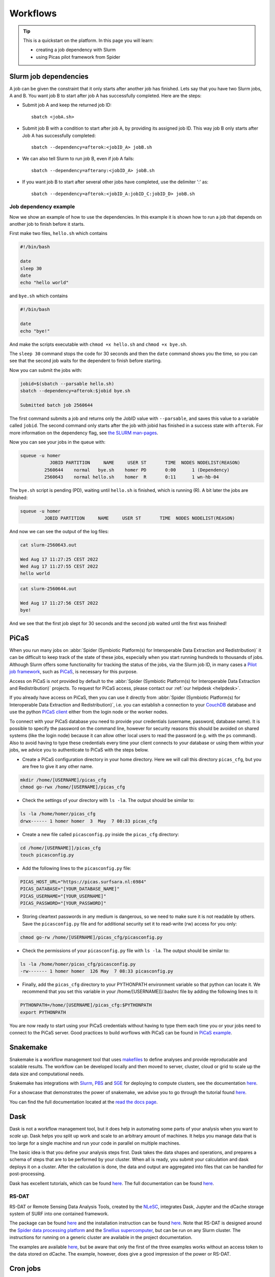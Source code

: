 .. _workflows:

*********
Workflows
*********

.. Tip:: This is a quickstart on the platform. In this page you will learn:

     * creating a job dependency with Slurm
     * using Picas pilot framework from Spider


.. _slurm-job-dependencies:

======================
Slurm job dependencies
======================

A job can be given the constraint that it only starts after another job has finished.
Lets say that you have two Slurm jobs, A and B. You want job B to start after job A
has successfully completed. Here are the steps:

* Submit job A and keep the returned job ID::

    sbatch <jobA.sh>

* Submit job B with a condition to start after job A, by providing its assigned job ID. This way job B only starts after Job A has successfully completed::

    sbatch --dependency=afterok:<jobID_A> jobB.sh

* We can also tell Slurm to run job B, even if job A fails::

    sbatch --dependency=afterany:<jobID_A> jobB.sh


* If you want job B to start after several other jobs have completed, use the delimiter ':' as::

    sbatch --dependency=afterok:<jobID_A:jobID_C:jobID_D> jobB.sh


Job dependency example
======================

Now we show an example of how to use the dependencies. In this example it is shown how to run a job that depends on another job to finish before it starts.
 
First make two files, ``hello.sh`` which contains
 
.. code-block:: bash

   #!/bin/bash
    
   date
   sleep 30
   date
   echo "hello world"
    
and ``bye.sh`` which contains
    
.. code-block:: bash

   #!/bin/bash
    
   date
   echo "bye!"
 
 
And make the scripts executable with ``chmod +x hello.sh`` and ``chmod +x bye.sh``. 

The ``sleep 30`` command stops the code for 30 seconds and then the ``date`` command shows you the time, so you can see that the second job waits for the dependent to finish before starting.
 
Now you can submit the jobs with: 

.. code-block:: bash
 
   jobid=$(sbatch --parsable hello.sh)
   sbatch --dependency=afterok:$jobid bye.sh

   Submitted batch job 2560644

The first command submits a job and returns only the JobID value with ``--parsable``, and saves this value to a variable called ``jobid``. The second command only starts after the job with jobid has finished in a success state with ``afterok``. For more information on the dependency flag, see `the SLURM man-pages <https://slurm.schedmd.com/sbatch.html>`_. 

Now you can see your jobs in the queue with:
 
.. code-block:: bash

   squeue -u homer
              JOBID PARTITION     NAME     USER ST       TIME  NODES NODELIST(REASON)
            2560644    normal   bye.sh    homer PD       0:00      1 (Dependency)
            2560643    normal hello.sh    homer  R       0:11      1 wn-hb-04
 
The ``bye.sh`` script is pending (PD), waiting until ``hello.sh`` is finished, which is running (R). A bit later the jobs are finished:
 
.. code-block:: bash

   squeue -u homer
            JOBID PARTITION     NAME     USER ST       TIME  NODES NODELIST(REASON)
 
And now we can see the output of the log files:
 
.. code-block:: bash

  cat slurm-2560643.out

  Wed Aug 17 11:27:25 CEST 2022
  Wed Aug 17 11:27:55 CEST 2022
  hello world
 

.. code-block:: bash

   cat slurm-2560644.out
   
   Wed Aug 17 11:27:56 CEST 2022
   bye!
 
And we see that the first job slept for 30 seconds and the second job waited until the first was finished!

.. seealso:: For more information on job dependencies, see also the ``-d, --dependency`` section in the man page of the sbatch command.


.. _picas-on-spider:

=====
PiCaS
=====

When you run many jobs on :abbr:`Spider (Symbiotic Platform(s) for Interoperable Data
Extraction and Redistribution)` it can be difficult to keep track of the state of these jobs,
especially when you start running hundreds to thousands of jobs. Although Slurm
offers some functionality for tracking the status of the jobs, via the Slurm job ID,
in many cases a `Pilot job framework`_, such as `PiCaS`_, is necessary for this purpose.

Access on PiCaS is *not* provided by default to the :abbr:`Spider (Symbiotic Platform(s) for Interoperable Data
Extraction and Redistribution)` projects. To request for PiCaS access, please contact our
:ref:`our helpdesk <helpdesk>`.

If you already have access on PiCaS, then you can use it directly from :abbr:`Spider (Symbiotic Platform(s) for Interoperable Data
Extraction and Redistribution)`, i.e. you can establish a connection to your `CouchDB`_
database and use the python `PiCaS client`_ either from the login node or the worker nodes.

To connect with your PiCaS database you need to provide your credentials
(username, password, database name). It is possible to specify the password on the
command line, however for security reasons this should be avoided on shared systems
(like the login node) because it can allow other local users to read the password (e.g. with
the ``ps`` command). Also to avoid having to type these credentials
every time your client connects to your database or using them within your jobs,
we advice you to authenticate to PiCaS with the steps below.

* Create a PiCaS configuration directory in your home directory. Here we will call this directory ``picas_cfg``, but you are free to give it any other name.

.. code-block:: bash

        mkdir /home/[USERNAME]/picas_cfg
        chmod go-rwx /home/[USERNAME]/picas_cfg

* Check the settings of your directory with ``ls -la``. The output should be similar to:

.. code-block:: bash

        ls -la /home/homer/picas_cfg
        drwx------ 1 homer homer  3  May  7 08:33 picas_cfg


* Create a new file called ``picasconfig.py`` inside the ``picas_cfg`` directory:

.. code-block:: bash

        cd /home/[USERNAME]]/picas_cfg
        touch picasconfig.py

* Add the following lines to the ``picasconfig.py`` file:

.. code-block:: bash

        PICAS_HOST_URL="https://picas.surfsara.nl:6984"
        PICAS_DATABASE="[YOUR_DATABASE_NAME]"
        PICAS_USERNAME="[YOUR_USERNAME]"
        PICAS_PASSWORD="[YOUR_PASSWORD]"


* Storing cleartext passwords in any medium is dangerous, so we need to make sure it is not readable by others. Save the ``picasconfig.py`` file and for additional security set it to read-write (rw) access for you only:


.. code-block:: bash

        chmod go-rw /home/[USERNAME]/picas_cfg/picasconfig.py


* Check the permissions of your ``picasconfig.py`` file with ``ls -la``. The output should be similar to:


.. code-block:: bash

        ls -la /home/homer/picas_cfg/picasconfig.py
        -rw------- 1 homer homer  126 May  7 08:33 picasconfig.py

* Finally, add the ``picas_cfg`` directory to your PYTHONPATH environment variable so that python can locate it. We recommend that you set this variable in your /home/[USERNAME]]/.bashrc file by adding the following lines to it:

.. code-block:: bash

        PYTHONPATH=/home/[USERNAME]/picas_cfg:$PYTHONPATH
        export PYTHONPATH

You are now ready to start using your PiCaS credentials without having to type them each time you or your jobs need to connect to the PiCaS server.
Good practices to build worflows with PiCaS can be found in `PiCaS example`_.

.. seealso:: Still need help? Contact :ref:`our helpdesk <helpdesk>`


.. _snakemake-on-spider:

=========
Snakemake
=========

Snakemake is a workflow management tool that uses `makefiles <https://en.wikipedia.org/wiki/Make_(software)>`_ to define analyses and provide reproducable and scalable results. The workflow can be developed locally and then moved to server, cluster, cloud or grid to scale up the data size and computational needs.

Snakemake has integrations with `Slurm <https://slurm.schedmd.com/>`_, `PBS <https://adaptivecomputing.com/cherry-services/torque-resource-manager/>`_ and `SGE <https://en.wikipedia.org/wiki/Oracle_Grid_Engine>`_ for deploying to compute clusters, see the documentation `here <https://snakemake.readthedocs.io/en/stable/executing/cluster.html>`_.

For a showcase that demonstrates the power of snakemake, we advise you to go through the tutorial found `here <https://snakemake.readthedocs.io/en/stable/tutorial/tutorial.html>`_.

You can find the full documentation located at the `read the docs page <https://snakemake.readthedocs.io/en/stable/index.html>`_.


.. _dask-on-spider:

====
Dask
====

Dask is not a workflow management tool, but it does help in automating some parts of your analysis when you want to *scale up*. 
Dask helps you split up work and scale to an arbitrary amount of machines. It helps you manage data that is too large for a single machine and run your code in parallel on multiple machines.

The basic idea is that you define your analysis steps first. Dask takes the data shapes and operations, and prepares a schema of steps that are to be performed by your cluster. When all is ready, you submit your calculation and dask deploys it on a cluster. After the calculation is done, the data and output are aggregated into files that can be handled for post-processing.

Dask has excellent tutorials, which can be found `here <https://tutorial.dask.org/>`_. The full documentation can be found `here <https://docs.dask.org/en/stable/>`_.

RS-DAT
======

RS-DAT or Remote Sensing Data Analysis Tools, created by the `NLeSC <https://www.esciencecenter.nl/>`_, integrates Dask, Jupyter and the dCache storage system of SURF into one contained framework. 

The package can be found `here <https://github.com/RS-DAT/JupyterDaskOnSLURM>`_ and the installation instruction can be found `here <https://github.com/RS-DAT/JupyterDaskOnSLURM/blob/main/user-guide.md>`_. Note that RS-DAT is designed around the `Spider data processing platform <https://spiderdocs.readthedocs.io>`_ and the `Snellius supercomputer <https://servicedesk.surf.nl/wiki/display/WIKI/Snellius>`_, but can be run on any Slurm cluster. The instructions for running on a generic cluster are available in the project documentation.

The examples are available `here <https://github.com/RS-DAT/JupyterDask-Examples>`_, but be aware that only the first of the three examples works without an access token to the data stored on dCache. The example, however, does give a good impression of the power or RS-DAT.


.. _cron-jobs:

=========
Cron jobs
=========

If you need to automate (part of) your workflow it is possible to set up cronjobs on Spider.
Please note that cronjobs on Spider can be used for testing purposes *only* and we do not offer
this functionality as part of our service. If you wish to use cron jobs for production workflows
please contact :ref:`our helpdesk <helpdesk>`.

There are some restrictions when setting up a cronjob on Spider. The Spider login ``spider.surfsara.nl``
is automatically directed to two different login nodes ``ui-01.spider.surfsara.nl`` or
``ui-02.spider.surfsara.nl`` and cronjobs will be linked to the UI where they where created.
If you would like to make changes in your cronjob you need to login directly to the login node (ui-01 or ui-02)
where it was created (tip: to check which node you are on, you can type the command ``hostname``). This
may also affect your workflows in case of maintenance on the login node you run your cronjobs. 

For a more sustainable option for automated jobs see :ref:`the next subsection <recurring-jobs>`.

.. _recurring-jobs:

Recurring jobs
==============

Cron is tied to a single machine, which in the case of Spider is a user-interface (ui) node or a worker node (wn). If a cron job is setup on one of these machines and this machine is not available, your job will not run. 

For more robust recurring jobs, there is ``scrontab``, a SLURM integration of cron. ``scrontab`` has identical syntax to ``cron``. However, the job you submit is added to the SLURM database and run on the defined schedule when the resources are available. The job will only start once the resources are available, so your job may not always run at the exact same time (unlike ``cron``). Your job will be scheduled to run on a worker node, regardless of where it was submitted. 

Therefore we advice users to use ``scrontab`` instead of ``crontab`` when they want to set up recurring jobs. The ``scrontab`` documentation can be found `here <https://slurm.schedmd.com/scrontab.html>`_.

.. WARNING::
   Jobs submitted with scrontab are treated as regular jobs in the SLURM queue and will keep running until they finished or killed. To avoid filling up the queue with test jobs that run long, please use short lived jobs like ``hello world`` when testing.


.. Links:

.. _`Pilot job framework`: http://doc.grid.surfsara.nl/en/latest/Pages/Practices/pilot_jobs.html
.. _`PiCaS`: http://doc.grid.surfsara.nl/en/latest/Pages/Practices/picas/picas_overview.html#picas-overview
.. _`CouchDB`: http://couchdb.apache.org/
.. _`PiCaS client`: http://doc.grid.surfsara.nl/en/latest/Pages/Practices/picas/picas_overview.html#picas-client
.. _`PiCaS example`: http://doc.grid.surfsara.nl/en/latest/Pages/Practices/picas/picas_example.html#picas-example
